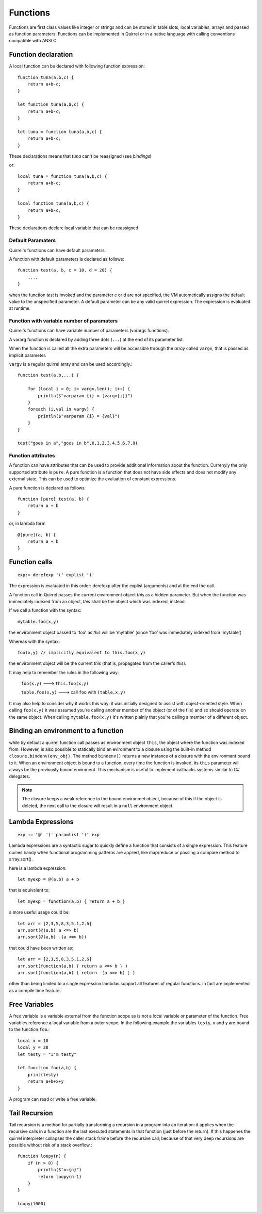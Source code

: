 .. _functions:


=================
Functions
=================

.. index::
    single: Functions

Functions are first class values like integer or strings and can be stored in table slots,
local variables, arrays and passed as function parameters.
Functions can be implemented in Quirrel or in a native language with calling conventions
compatible with ANSI C.

--------------------
Function declaration
--------------------

.. index::
    single: Function Declaration

A local function can be declared with following function expression::

    function tuna(a,b,c) {
        return a+b-c;
    }

    let function tuna(a,b,c) {
        return a+b-c;
    }

    let tuna = function tuna(a,b,c) {
        return a+b-c;
    }

These declarations means that `tuna` can't be reassigned (see `bindings`)

or::

    local tuna = function tuna(a,b,c) {
        return a+b-c;
    }

    local function tuna(a,b,c) {
        return a+b-c;
    }


These declarations declare local variable that can be reassigned

^^^^^^^^^^^^^^^^^^
Default Paramaters
^^^^^^^^^^^^^^^^^^

.. index::
    single: Function Default Paramaters

Quirrel's functions can have default parameters.

A function with default parameters is declared as follows: ::

    function test(a, b, c = 10, d = 20) {
        ....
    }

when the function *test* is invoked and the parameter c or d are not specified,
the VM autometically assigns the default value to the unspecified parameter. A default parameter can be
any valid quirrel expression. The expression is evaluated at runtime.

^^^^^^^^^^^^^^^^^^^^^^^^^^^^^^^^^^^^^^^^^^^
Function with variable number of paramaters
^^^^^^^^^^^^^^^^^^^^^^^^^^^^^^^^^^^^^^^^^^^

.. index::
    single: Function with variable number of paramaters

Quirrel's functions can have variable number of parameters (varargs functions).

A vararg function is declared by adding three dots (``...``) at the end of its parameter list.

When the function is called all the extra parameters will be accessible through the *array*
called ``vargv``, that is passed as implicit parameter.

``vargv`` is a regular quirrel array and can be used accordingly.::

    function test(a,b,...) {

        for (local i = 0; i< vargv.len(); i++) {
            println($"varparam {i} = {vargv[i]}")
        }
        foreach (i,val in vargv) {
            println($"varparam {i} = {val}")
        }
    }

    test("goes in a","goes in b",0,1,2,3,4,5,6,7,8)

^^^^^^^^^^^^^^^^^^^^^^^^^^^^^^^^^^^^^^^^^^^
Function attributes
^^^^^^^^^^^^^^^^^^^^^^^^^^^^^^^^^^^^^^^^^^^

.. index::
    single: Function attributes

A function can have attributes that can be used to provide additional information about the function.
Currenyly the only supported attribute is ``pure``.
A pure function is a function that does not have side effects and does not modify any
external state. This can be used to optimize the evaluation of constant expressions.

A pure function is declared as follows: ::

    function [pure] test(a, b) {
        return a + b
    }

or, in lambda form ::

    @[pure](a, b) {
        return a + b
    }

---------------
Function calls
---------------

.. index::
    single: Function calls

::

    exp:= derefexp '(' explist ')'

The expression is evaluated in this order: derefexp after the explist (arguments) and at
the end the call.

A function call in Quirrel passes the current environment object *this* as a hidden parameter.
But when the function was immediately indexed from an object, *this* shall be the object
which was indexed, instead.

If we call a function with the syntax::

    mytable.foo(x,y)

the environment object passed to 'foo' as *this* will be 'mytable' (since 'foo' was immediately indexed from 'mytable')

Whereas with the syntax::

    foo(x,y) // implicitly equivalent to this.foo(x,y)

the environment object will be the current *this* (that is, propagated from the caller's *this*).

It may help to remember the rules in the following way:

    ``foo(x,y)`` ---> ``this.foo(x,y)``

    ``table.foo(x,y)`` ---> call ``foo`` with ``(table,x,y)``

It may also help to consider why it works this way: it was initially designed to assist with object-oriented style.
When calling ``foo(x,y)`` it was assumed you're calling another member of the object (or of the file) and
so should operate on the same object.
When calling ``mytable.foo(x,y)`` it's written plainly that you're calling a member of a different object.

---------------------------------------------
Binding an environment to a function
---------------------------------------------

.. index::
    single: Binding an environment to a function

while by default a quirrel function call passes as environment object ``this``, the object
where the function was indexed from. However, is also possible to statically bind an evironment to a
closure using the built-in method ``closure.bindenv(env_obj)``.
The method ``bindenv()`` returns a new instance of a closure with the environment bound to it.
When an environment object is bound to a function, every time the function is invoked, its
``this`` parameter will always be the previously bound environent.
This mechanism is useful to implement callbacks systems similar to C# delegates.

.. note:: The closure keeps a weak reference to the bound environmet object, because of this if
          the object is deleted, the next call to the closure will result in a ``null``
          environment object.

---------------------------------------------
Lambda Expressions
---------------------------------------------

.. index::
    single: Lambda Expressions

::

    exp := '@' '(' paramlist ')' exp

Lambda expressions are a syntactic sugar to quickly define a function that consists of a single expression.
This feature comes handy when functional programming patterns are applied, like map/reduce or passing a compare method to
array.sort().

here is a lambda expression::

    let myexp = @(a,b) a + b

that is equivalent to::

    let myexp = function(a,b) { return a + b }

a more useful usage could be::

    let arr = [2,3,5,8,3,5,1,2,6]
    arr.sort(@(a,b) a <=> b)
    arr.sort(@(a,b) -(a <=> b))

that could have been written as::

    let arr = [2,3,5,8,3,5,1,2,6]
    arr.sort(function(a,b) { return a <=> b } )
    arr.sort(function(a,b) { return -(a <=> b) } )

other than being limited to a single expression lambdas support all features of regular functions.
in fact are implemented as a compile time feature.

---------------------------------------------
Free Variables
---------------------------------------------

.. index::
    single: Free Variables

A free variable is a variable external from the function scope as is not a local variable
or parameter of the function.
Free variables reference a local variable from a outer scope.
In the following example the variables ``testy``, ``x`` and ``y`` are bound to the function ``foo``.::

    local x = 10
    local y = 20
    let testy = "I'm testy"

    let function foo(a,b) {
        print(testy)
        return a+b+x+y
    }

A program can read or write a free variable.

---------------------------------------------
Tail Recursion
---------------------------------------------

.. index::
    single: Tail Recursion

Tail recursion is a method for partially transforming a recursion in a program into an
iteration: it applies when the recursive calls in a function are the last executed
statements in that function (just before the return).
If this happenes the quirrel interpreter collapses the caller stack frame before the
recursive call; because of that very deep recursions are possible without risk of a stack
overflow.::

    function loopy(n) {
        if (n > 0) {
            println($"n={n}")
            return loopy(n-1)
        }
    }

    loopy(1000)


